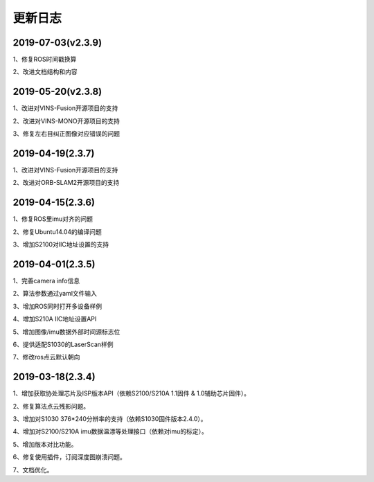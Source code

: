.. _sdk_changelog:

更新日志
========

2019-07-03(v2.3.9)
-------------------
1、修复ROS时间戳换算

2、改进文档结构和内容

2019-05-20(v2.3.8)
-------------------
1、改进对VINS-Fusion开源项目的支持

2、改进对VINS-MONO开源项目的支持

3、修复左右目纠正图像对应错误的问题

2019-04-19(2.3.7)
------------------
1、改进对VINS-Fusion开源项目的支持

2、改进对ORB-SLAM2开源项目的支持

2019-04-15(2.3.6)
------------------
1、修复ROS里imu对齐的问题

2、修复Ubuntu14.04的编译问题

3、增加S2100对IIC地址设置的支持

2019-04-01(2.3.5)
------------------
1、完善camera info信息

2、算法参数通过yaml文件输入

3、增加ROS同时打开多设备样例

4、增加S210A IIC地址设置API

5、增加图像/imu数据外部时间源标志位

6、提供适配S1030的LaserScan样例

7、修改ros点云默认朝向

2019-03-18(2.3.4)
------------------

1、增加获取协处理芯片及ISP版本API（依赖S2100/S210A 1.1固件 & 1.0辅助芯片固件）。

2、修复算法点云残影问题。

3、增加对S1030 376*240分辨率的支持（依赖S1030固件版本2.4.0）。

4、增加对S2100/S210A imu数据温漂等处理接口（依赖对imu的标定）。

5、增加版本对比功能。

6、修复使用插件，订阅深度图崩溃问题。

7、文档优化。
